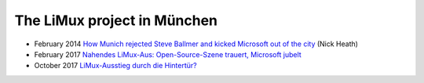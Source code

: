 ============================
The LiMux project in München
============================

- February 2014 `How Munich rejected Steve Ballmer and kicked
  Microsoft out of the city
  <http://www.techrepublic.com/article/how-munich-rejected-steve-ballmer-and-kicked-microsoft-out-of-the-city/>`_
  (Nick Heath)


- February 2017 `Nahendes LiMux-Aus: Open-Source-Szene trauert,
  Microsoft jubelt
  <https://www.heise.de/newsticker/meldung/Nahendes-LiMux-Aus-Open-Source-Szene-trauert-Microsoft-jubelt-3627759.html>`_

- October 2017 `LiMux-Ausstieg durch die Hintertür?
  <http://gruene-fraktion-muenchen.de/limux-ausstieg-durch-hintertur-2/>`__
